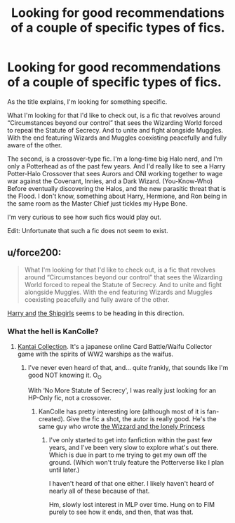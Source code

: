 #+TITLE: Looking for good recommendations of a couple of specific types of fics.

* Looking for good recommendations of a couple of specific types of fics.
:PROPERTIES:
:Author: VarnusJulius
:Score: 4
:DateUnix: 1611942711.0
:DateShort: 2021-Jan-29
:FlairText: Request
:END:
As the title explains, I'm looking for something specific.

What I'm looking for that I'd like to check out, is a fic that revolves around “Circumstances beyond our control” that sees the Wizarding World forced to repeal the Statute of Secrecy. And to unite and fight alongside Muggles. With the end featuring Wizards and Muggles coexisting peacefully and fully aware of the other.

The second, is a crossover-type fic. I'm a long-time big Halo nerd, and I'm only a Potterhead as of the past few years. And I'd really like to see a Harry Potter-Halo Crossover that sees Aurors and ONI working together to wage war against the Covenant, Innies, and a Dark Wizard. (You-Know-Who) Before eventually discovering the Halos, and the new parasitic threat that is the Flood. I don't know, something about Harry, Hermione, and Ron being in the same room as the Master Chief just tickles my Hype Bone.

I'm very curious to see how such fics would play out.

Edit: Unfortunate that such a fic does not seem to exist.


** u/force200:
#+begin_quote
  What I'm looking for that I'd like to check out, is a fic that revolves around “Circumstances beyond our control” that sees the Wizarding World forced to repeal the Statute of Secrecy. And to unite and fight alongside Muggles. With the end featuring Wizards and Muggles coexisting peacefully and fully aware of the other.
#+end_quote

[[https://forums.sufficientvelocity.com/threads/harry-and-the-shipgirls-a-hp-kancolle-snippet-collection.31031/][Harry and]] [[https://forums.spacebattles.com/threads/harry-and-the-shipgirls-a-hp-kancolle-snippet-collection.413375/][the Shipgirls]] seems to be heading in this direction.
:PROPERTIES:
:Author: force200
:Score: 1
:DateUnix: 1611945546.0
:DateShort: 2021-Jan-29
:END:

*** What the hell is KanColle?
:PROPERTIES:
:Author: VarnusJulius
:Score: 1
:DateUnix: 1611945653.0
:DateShort: 2021-Jan-29
:END:

**** [[https://en.wikipedia.org/wiki/Kantai_Collection][Kantai Collection]]. It's a japanese online Card Battle/Waifu Collector game with the spirits of WW2 warships as the waifus.
:PROPERTIES:
:Author: force200
:Score: 1
:DateUnix: 1611945931.0
:DateShort: 2021-Jan-29
:END:

***** I've never even heard of that, and... quite frankly, that sounds like I'm good NOT knowing it. O_O

With ‘No More Statute of Secrecy', I was really just looking for an HP-Only fic, not a crossover.
:PROPERTIES:
:Author: VarnusJulius
:Score: 1
:DateUnix: 1611946072.0
:DateShort: 2021-Jan-29
:END:

****** KanColle has pretty interesting lore (although most of it is fan-created). Give the fic a shot, the autor is really good. He's the same guy who wrote [[https://www.fimfiction.net/story/3819/the-wizard-and-the-lonely-princess][the Wizzard and the lonely Princess]]
:PROPERTIES:
:Author: force200
:Score: 1
:DateUnix: 1611946374.0
:DateShort: 2021-Jan-29
:END:

******* I've only started to get into fanfiction within the past few years, and I've been very slow to explore what's out there. Which is due in part to me trying to get my own off the ground. (Which won't truly feature the Potterverse like I plan until later.)

I haven't heard of that one either. I likely haven't heard of nearly all of these because of that.

Hm, slowly lost interest in MLP over time. Hung on to FIM purely to see how it ends, and then, that was that.
:PROPERTIES:
:Author: VarnusJulius
:Score: 1
:DateUnix: 1611946689.0
:DateShort: 2021-Jan-29
:END:
